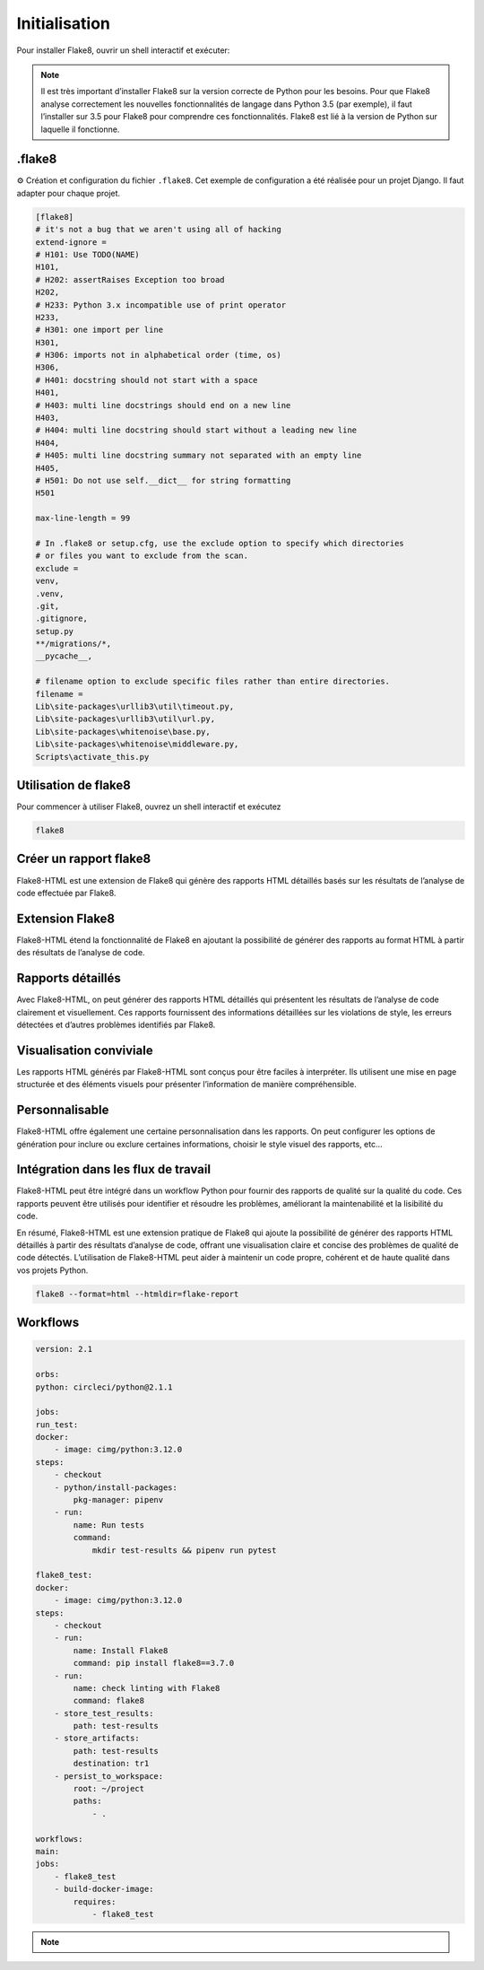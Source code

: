 .. _inistalisation :

==============
Initialisation
==============

Pour installer Flake8, ouvrir un shell interactif et exécuter:

   .. tab:: pipenv

        Avec pipenv

      .. code-block:: shell

        pipenv install flake8

   .. tab:: pip

        Avec pip

      .. code-block:: shell

        pip install flake8

   .. tab:: par defaut

        Pour installer Flake8 sur Python par défaut, utiliser.

      .. code-block:: shell

        python -m pip install flake8

.. note::

    Il est très important d’installer Flake8 sur la version correcte de Python pour les besoins. Pour que Flake8 analyse correctement les nouvelles 
    fonctionnalités de langage dans Python 3.5 (par exemple), il faut l’installer sur 3.5 pour Flake8 pour comprendre ces fonctionnalités. 
    Flake8 est lié à la version de Python sur laquelle il fonctionne.


.flake8
-------

⚙️ Création et configuration du fichier ``.flake8``. Cet exemple de configuration a été réalisée pour un projet Django. Il faut adapter pour chaque projet.

.. code-block:: Python

    [flake8]
    # it's not a bug that we aren't using all of hacking
    extend-ignore =
    # H101: Use TODO(NAME)
    H101,
    # H202: assertRaises Exception too broad
    H202,
    # H233: Python 3.x incompatible use of print operator
    H233,
    # H301: one import per line
    H301,
    # H306: imports not in alphabetical order (time, os)
    H306,
    # H401: docstring should not start with a space
    H401,
    # H403: multi line docstrings should end on a new line
    H403,
    # H404: multi line docstring should start without a leading new line
    H404,
    # H405: multi line docstring summary not separated with an empty line
    H405,
    # H501: Do not use self.__dict__ for string formatting
    H501

    max-line-length = 99

    # In .flake8 or setup.cfg, use the exclude option to specify which directories
    # or files you want to exclude from the scan.
    exclude =
    venv,
    .venv,
    .git,
    .gitignore,
    setup.py
    **/migrations/*,
    __pycache__,

    # filename option to exclude specific files rather than entire directories.
    filename =
    Lib\site-packages\urllib3\util\timeout.py,
    Lib\site-packages\urllib3\util\url.py,
    Lib\site-packages\whitenoise\base.py,
    Lib\site-packages\whitenoise\middleware.py,
    Scripts\activate_this.py

Utilisation de flake8
---------------------

Pour commencer à utiliser Flake8, ouvrez un shell interactif et exécutez

.. code-block:: shell

    flake8

Créer un rapport flake8
-----------------------

Flake8-HTML est une extension de Flake8 qui génère des rapports HTML détaillés basés sur les résultats de l’analyse de code effectuée par Flake8.


Extension Flake8
----------------

Flake8-HTML étend la fonctionnalité de Flake8 en ajoutant la possibilité de générer des rapports au format HTML à partir des résultats de 
l’analyse de code.


Rapports détaillés
------------------

Avec Flake8-HTML, on peut générer des rapports HTML détaillés qui présentent les résultats de l’analyse de code clairement et visuellement. 
Ces rapports fournissent des informations détaillées sur les violations de style, les erreurs détectées et d’autres problèmes identifiés par Flake8.


Visualisation conviviale
------------------------

Les rapports HTML générés par Flake8-HTML sont conçus pour être faciles à interpréter. Ils utilisent une mise en page structurée et des 
éléments visuels pour présenter l’information de manière compréhensible.


Personnalisable
---------------

Flake8-HTML offre également une certaine personnalisation dans les rapports. On peut configurer les options de génération pour inclure ou exclure 
certaines informations, choisir le style visuel des rapports, etc...


Intégration dans les flux de travail
------------------------------------

Flake8-HTML peut être intégré dans un workflow Python pour fournir des rapports de qualité sur la qualité du code. 
Ces rapports peuvent être utilisés pour identifier et résoudre les problèmes, améliorant la maintenabilité et la lisibilité du code.


En résumé, Flake8-HTML est une extension pratique de Flake8 qui ajoute la possibilité de générer des rapports HTML détaillés à partir 
des résultats d’analyse de code, offrant une visualisation claire et concise des problèmes de qualité de code détectés. 
L’utilisation de Flake8-HTML peut aider à maintenir un code propre, cohérent et de haute qualité dans vos projets Python.

   .. tab:: pipenv

      .. code-block:: shell

        pipenv install flake8-html

   .. tab:: pip

      .. code-block:: shell

        pip install flake8-html


.. code-block:: shell

    flake8 --format=html --htmldir=flake-report


Workflows
---------

.. code-block:: Python

    version: 2.1

    orbs:
    python: circleci/python@2.1.1

    jobs:
    run_test:
    docker:
        - image: cimg/python:3.12.0
    steps:
        - checkout
        - python/install-packages:
            pkg-manager: pipenv
        - run:
            name: Run tests
            command:
                mkdir test-results && pipenv run pytest

    flake8_test:
    docker:
        - image: cimg/python:3.12.0
    steps:
        - checkout
        - run:
            name: Install Flake8
            command: pip install flake8==3.7.0
        - run:
            name: check linting with Flake8
            command: flake8
        - store_test_results:
            path: test-results
        - store_artifacts:
            path: test-results
            destination: tr1
        - persist_to_workspace:
            root: ~/project
            paths:
                - .

    workflows:
    main:
    jobs:
        - flake8_test
        - build-docker-image:
            requires:
                - flake8_test

.. note::

    .. raw:: html

        Auteur: <a href="https://laurentjouron.github.io/" target=_blank>Laurent Jouron</a>